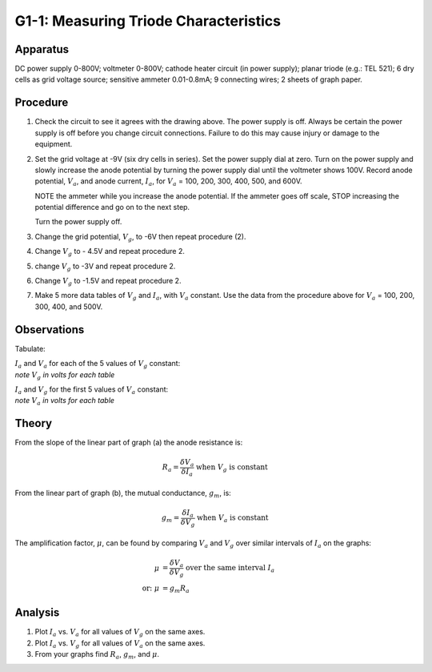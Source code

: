 .. meta::
  :description: A triode with a small potential difference (p.d.) between the grid and cathode can amplify current flowing between the cathode and anode ata much higher p.d.  This discovery was the basis for radio and electronics.

G1-1: Measuring Triode Characteristics
======================================

Apparatus
---------

DC power supply 0-800V; voltmeter 0-800V; cathode heater circuit (in
power supply); planar triode (e.g.: TEL 521); 6 dry cells as grid voltage
source; sensitive ammeter 0.01-0.8mA; 9 connecting wires; 2 sheets of
graph paper.

|G1-1.1| 

Procedure
---------

1. Check the circuit to see it agrees with the drawing above. The power
   supply is off. Always be certain the power supply is off before you
   change circuit connections. Failure to do this may cause injury or
   damage to the equipment.

2. Set the grid voltage at -9V (six dry cells in series). Set the
   power supply dial at zero. Turn on the power supply and slowly
   increase the anode potential by turning the power supply dial until
   the voltmeter shows 100V. Record anode potential, :math:`V_a`, and
   anode current, :math:`I_a`, for :math:`V_a` = 100, 200, 300, 400,
   500, and 600V.  

   NOTE the ammeter while you increase the anode potential. If the
   ammeter goes off scale, STOP increasing the potential difference and
   go on to the next step.  

   Turn the power supply off.

3. Change the grid potential, :math:`V_g`, to -6V then repeat procedure (2).

4. Change :math:`V_g` to - 4.5V and repeat procedure 2.

5. change :math:`V_g` to -3V and repeat procedure 2.

6. Change :math:`V_g` to -1.5V and repeat procedure 2.

7. Make 5 more data tables of :math:`V_g` and :math:`I_a`, with
   :math:`V_a` constant. Use the data from the procedure above for
   :math:`V_a` = 100, 200, 300, 400, and 500V.

Observations
------------

Tabulate:
 
| :math:`I_a` and :math:`V_a` for each of the 5 values of :math:`V_g` constant: 
| *note* :math:`V_g` *in volts for each table* 

|G1-1.2| 

| :math:`I_a` and :math:`V_g` for the first 5 values of :math:`V_a` constant:  
| *note* :math:`V_a` *in volts for each table*   

|G1-1.3| 

Theory
------

|G1-1.4| 

From the slope of the linear part of graph (a) the anode resistance is:

.. math::
   R_a = \frac{\delta V_a}{\delta I_a} \text{ when } V_g \text{ is constant} 

 
From the linear part of graph (b), the mutual conductance, :math:`g_m`,
is:

.. math::
   g_m = \frac{\delta I_a}{\delta V_g} \text{ when } V_a \text{ is constant}

The amplification factor, :math:`\mu`, can be found by comparing
:math:`V_a` and :math:`V_g` over similar intervals of :math:`I_a` on the
graphs:  

.. math::
   \mu &= \frac{\delta V_a}{\delta V_g} \text{  over the same interval } I_a \\    
   \text{or: } \mu &= g_m R_a

Analysis
--------

1. Plot :math:`I_a` vs. :math:`V_a` for all values of :math:`V_g` on the
   same axes.

2. Plot :math:`I_a` vs. :math:`V_g` for all values of :math:`V_a` on the
   same axes.

3. From your graphs find :math:`R_a`, :math:`g_m`, and :math:`\mu`.

.. |G1-1.1| image:: /images/59.png
.. |G1-1.2| image:: /images/60.png
.. |G1-1.3| image:: /images/61.png
.. |G1-1.4| image:: /images/62.png
